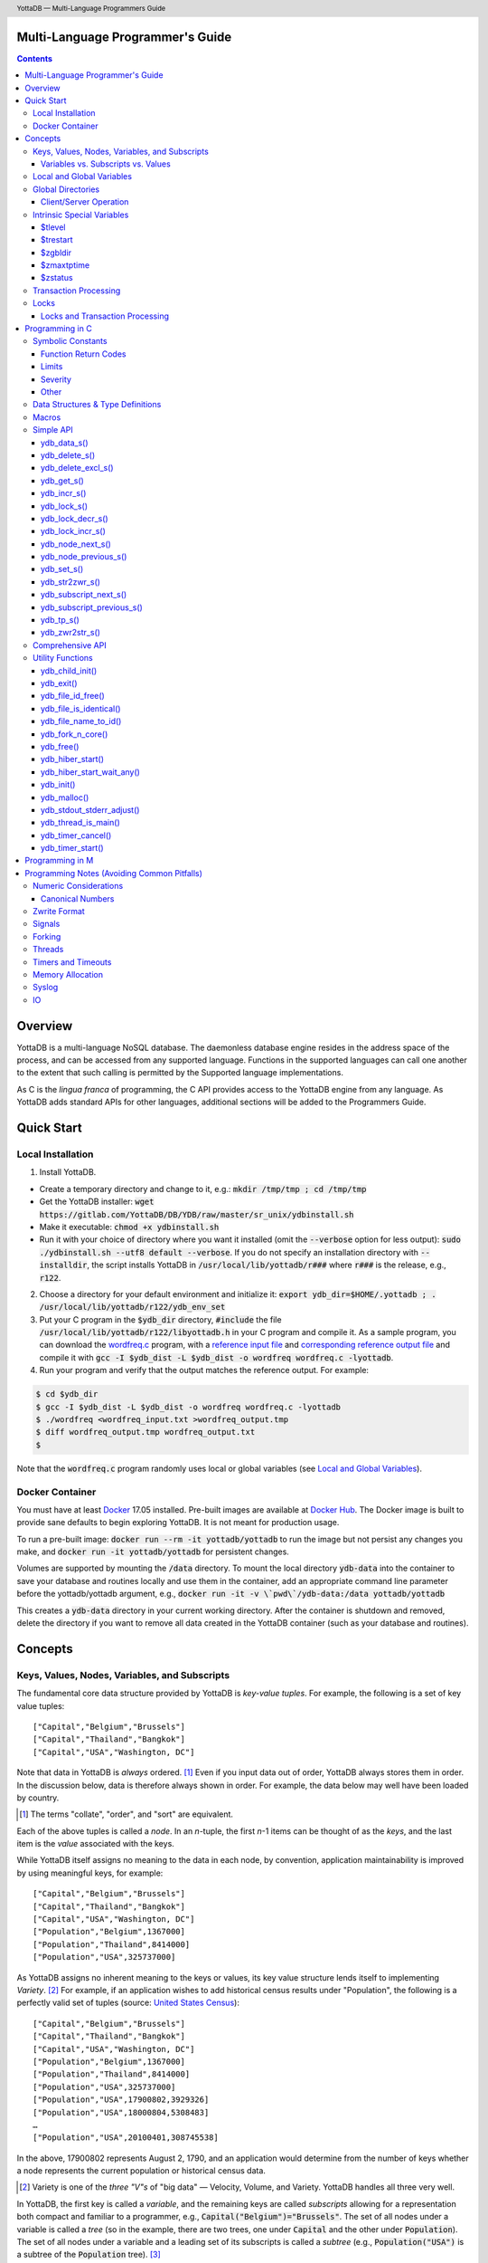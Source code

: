 .. header::
   YottaDB — Multi-Language Programmers Guide

.. footer::
   Page ###Page### of ###Total###

.. index:: Multi-language Programming Guide

=================================
Multi-Language Programmer's Guide
=================================
.. contents::
   :depth: 3

========
Overview
========

YottaDB is a multi-language NoSQL database. The daemonless database
engine resides in the address space of the process, and can be
accessed from any supported language. Functions in the supported
languages can call one another to the extent that such calling is
permitted by the Supported language implementations.

As C is the *lingua franca* of programming, the C API provides access
to the YottaDB engine from any language. As YottaDB adds standard APIs
for other languages, additional sections will be added to the
Programmers Guide.

===========
Quick Start
===========

Local Installation
==================

1. Install YottaDB.

- Create a temporary directory and change to it, e.g.: :code:`mkdir /tmp/tmp ; cd /tmp/tmp`
- Get the YottaDB installer: :code:`wget
  https://gitlab.com/YottaDB/DB/YDB/raw/master/sr_unix/ydbinstall.sh`
- Make it executable: :code:`chmod +x ydbinstall.sh`
- Run it with your choice of directory where you want it installed
  (omit the :code:`--verbose` option for less output): :code:`sudo
  ./ydbinstall.sh --utf8 default
  --verbose`. 
  If you do not specify an installation directory with
  :code:`--installdir`, the script installs YottaDB in
  :code:`/usr/local/lib/yottadb/r###` where :code:`r###` is
  the release, e.g., :code:`r122`.

2. Choose a directory for your default environment and initialize it:
   :code:`export ydb_dir=$HOME/.yottadb ; . /usr/local/lib/yottadb/r122/ydb_env_set`
#. Put your C program in the :code:`$ydb_dir` directory,
   :code:`#include` the file :code:`/usr/local/lib/yottadb/r122/libyottadb.h`
   in your C program and compile it. As a sample program, you can
   download the `wordfreq.c
   <https://gitlab.com/YottaDB/DB/YDBTest/raw/master/simpleapi/inref/wordfreq.c>`_
   program, with a `reference input file
   <https://gitlab.com/YottaDB/DB/YDBTest/raw/master/simpleapi/outref/wordfreq_input.txt>`_
   and `corresponding reference output file
   <https://gitlab.com/YottaDB/DB/YDBTest/raw/master/simpleapi/outref/wordfreq_output.txt>`_
   and compile it with :code:`gcc -I $ydb_dist -L $ydb_dist -o wordfreq wordfreq.c -lyottadb`.

#. Run your program and verify that the output matches the reference output. For example:

.. code-block:: bash

	$ cd $ydb_dir
	$ gcc -I $ydb_dist -L $ydb_dist -o wordfreq wordfreq.c -lyottadb
	$ ./wordfreq <wordfreq_input.txt >wordfreq_output.tmp
	$ diff wordfreq_output.tmp wordfreq_output.txt 
	$

Note that the :code:`wordfreq.c` program randomly uses local or
global variables (see `Local and Global Variables`_).

Docker Container
================

You must have at least `Docker
<https://www.docker.com/community-edition>`_ 17.05
installed. Pre-built images are available at `Docker Hub
<https://hub.docker.com/r/yottadb/>`_. The Docker image is built to
provide sane defaults to begin exploring YottaDB. It is not meant for
production usage.

To run a pre-built image: :code:`docker run --rm -it yottadb/yottadb`
to run the image but not persist any changes you make, and
:code:`docker run -it yottadb/yottadb` for persistent changes.

Volumes are supported by mounting the :code:`/data` directory. To
mount the local directory :code:`ydb-data` into the container to save
your database and routines locally and use them in the container, add
an appropriate command line parameter before the yottadb/yottadb
argument, e.g., :code:`docker run -it -v \`pwd\`/ydb-data:/data
yottadb/yottadb`

This creates a :code:`ydb-data` directory in your current working
directory. After the container is shutdown and removed, delete the
directory if you want to remove all data created in the YottaDB
container (such as your database and routines).

========
Concepts
========

Keys, Values, Nodes, Variables, and Subscripts
==============================================

The fundamental core data structure provided by YottaDB is *key-value
tuples*. For example, the following is a set of key value tuples:

::

    ["Capital","Belgium","Brussels"]
    ["Capital","Thailand","Bangkok"]
    ["Capital","USA","Washington, DC"]

Note that data in YottaDB is *always* ordered. [#]_ Even if you input
data out of order, YottaDB always stores them in order. In the
discussion below, data is therefore always shown in order. For
example, the data below may well have been loaded by country.

.. [#] The terms "collate", "order", and "sort" are equivalent.

Each of the above tuples is called a *node*. In an *n*-tuple, the
first *n*-1 items can be thought of as the *keys*, and the last item is
the *value* associated with the keys.

While YottaDB itself assigns no meaning to the data in each node, by
convention, application maintainability is improved by using
meaningful keys, for example:

::

    ["Capital","Belgium","Brussels"]
    ["Capital","Thailand","Bangkok"]
    ["Capital","USA","Washington, DC"]
    ["Population","Belgium",1367000]
    ["Population","Thailand",8414000]
    ["Population","USA",325737000]

As YottaDB assigns no inherent meaning to the keys or values, its key
value structure lends itself to implementing *Variety*. [#]_ For
example, if an application wishes to add historical census results
under "Population", the following is a perfectly valid set of tuples
(source: `United States Census
<https://en.wikipedia.org/wiki/United_States_Census>`_):

::

    ["Capital","Belgium","Brussels"]
    ["Capital","Thailand","Bangkok"]
    ["Capital","USA","Washington, DC"]
    ["Population","Belgium",1367000]
    ["Population","Thailand",8414000]
    ["Population","USA",325737000]
    ["Population","USA",17900802,3929326]
    ["Population","USA",18000804,5308483]
    …
    ["Population","USA",20100401,308745538]

In the above, 17900802 represents August 2, 1790, and an application
would determine from the number of keys whether a node represents the
current population or historical census data.

.. [#] Variety is one of the *three "V"s* of "big data" — Velocity,
       Volume, and Variety. YottaDB handles all three very well.

In YottaDB, the first key is called a *variable*, and the remaining
keys are called *subscripts* allowing for a representation both
compact and familiar to a programmer, e.g.,
:code:`Capital("Belgium")="Brussels"`. The set of all nodes under a
variable is called a *tree* (so in the example, there are two trees,
one under :code:`Capital` and the other under :code:`Population`). The set of
all nodes under a variable and a leading set of its subscripts is
called a *subtree* (e.g., :code:`Population("USA")` is a subtree of the
:code:`Population` tree). [#]_

.. |JSONM| raw:: html

   <a href="https://fwslc.blogspot.com/2014/10/json-m.html" target="_blank"> JSON-M</a>

.. [#] Of course, the ability to represent the data this way does not
       in any way detract from the ability to represent the same data
       another way with which you are comfortable, such as XML or
       JSON. However, note while any data that can be represented in
       JSON can be stored in a YottaDB tree not all trees that YottaDB
       is capable of storing can be represented in JSON, or at least,
       may require some encoding (for example, see |JSONM|) - in order to be represented in JSON.

With this representation, the :code:`Population` tree can be represented as
follows:

::

    Population("Belgium")=1367000
    Population("Thailand")=8414000
    Population("USA")=325737000
    Population("USA",17900802)=3929326
    Population("USA",18000804)=5308483
    …
    Population("USA",20100401)=308745538

YottaDB has functions for applications to traverse trees in both
breadth-first and depth-first order.

If the application designers now wish to enhance the application to
add historical dates for capitals, the :code:`Capital("Thailand")` subtree
might look like this (source: `The Four Capitals of Thailand
<https://blogs.transparent.com/thai/the-four-capitals-of-thailand/>`_).

::

   Capital("Thailand")="Bangkok"
   Capital("Thailand",1238,1378)="Sukhothai"
   Capital("Thailand",1350,1767)="Ayutthaya"
   Capital("Thailand",1767,1782)="Thonburi"
   Capital("Thailand",1782)="Bangkok"

-----------------------------------
Variables vs. Subscripts vs. Values
-----------------------------------

When viewed as :code:`["Capital","Belgium","Brussels"]` each component is
a string, and in an abstract sense they are all conceptually the
same. When viewed as :code:`Capital("Belgium")="Brussels"` differences
become apparent:

- Variables are ASCII strings from 1 to 31 characters, the first of
  which is "%", or a letter from "A" through "Z" and "a" through
  "z". Subsequent characters are alphanumeric ("A" through "Z", "a"
  through "z", and "0" through "9"). Variable names are
  case-sensitive, and variables of a given type are always in ASCII
  order (i.e., "Capital" always precedes "Population").
- Subscripts are sequences of bytes from 0 bytes (the null or empty
  string, "") to 1048576 bytes (1MiB). When a subscript is a
  `canonical number`_, YottaDB internally converts it to, and stores
  it as, a number. When ordering subscripts:

  - Empty string subscripts precede all numeric subscripts. *Note:
    YottaDB recommends against applications that use empty string
    subscripts.* [#]_
  - Numeric subscripts precede string subscripts. Numeric subscripts
    are in numeric order.
  - String subscripts follow numeric subscripts and collate in byte
    order. Where the natural byte order does not result in
    linguistically and culturally correct ordering of strings, YottaDB
    has a framework for an application to create and use custom
    collation routines.

.. [#] The YottaDB code base includes code for a legacy subscript
       collation in which empty strings collate after numeric
       subscripts and before non-empty strings. This is supported
       **only** in M code for backward compatibility reasons, and is
       not supported for use with C or any other language. Any attempt
       to bypass protections and use this legacy collation with new
       code will almost certainly result in buggy applications that
       are hard to debug.

Like subscripts, values are sequences of bytes, except that ordering
of values is not meaningful unlike ordering of subscripts. YottaDB
automatically converts between numbers and strings, depending on the
type of operand required by an operator or argument required by a
function (see `Numeric Considerations`_).

This means that if an application were to store the current capital of
Thailand as :code:`Capital("Thailand","current")="Bangkok"` instead of
:code:`Capital("Thailand")="Bangkok"`, the above subtree would have the
following order:

::

   Capital("Thailand",1238,1378)="Sukhothai"
   Capital("Thailand",1350,1767)="Ayutthaya"
   Capital("Thailand",1767,1782)="Thonburi"
   Capital("Thailand",1782)="Bangkok"
   Capital("Thailand","current")="Bangkok"

Local and Global Variables
==========================

YottaDB is a database, and data in a database must *persist* and *be
shared*. The variables discussed above are specific to an application
process (i.e., are not shared).

- *Local* variables reside in process memory, are specific to an
  application process, are not shared between processes, and do not
  persist beyond the lifetime of a process. [#]_
- *Global* variables reside in databases, are shared between
  processes, and persist beyond the lifetime of any individual
  process.

.. [#] In other words, what YottaDB calls a local variable, the C
       programming language calls a global variable. There is no C
       counterpart to a YottaDB global variable.

Syntactically, local and global variables look alike, with global
variable names having a caret ("^") preceding their names. Unlike the
local variables above, the global variables below are shared between
processes and are persistent.

::

    ^Population("Belgium")=1367000
    ^Population("Thailand")=8414000
    ^Population("USA")=325737000

Even though they may appear superficially similar, a local variable is
distinct from a global variable of the same name. Thus :code:`^X` can have
the value 1 and :code:`X` can at the same time have the value :code:`"The quick
brown fox jumps over the lazy dog."` For maintainability *YottaDB
strongly recommends that applications use different names for local
and global variables, except in the special case where a local
variable is an in-process cached copy of a corresponding global
variable.*

Global Directories
==================

To application software, files in a file system provide
persistence. This means that global variables must be stored in files
for persistence. A *global directory file* provides a process with a
mapping from the name of every possible global variable name to one or
more *regions*. A *database* is a set of regions, which in turn map to
*database files*. Global directories are created and maintained by a
utility program, which is discussed at length in `Chapter 4 Global
Directory Editor of the YottaDB Administration and Operations Guide
<https://docs.yottadb.com/AdminOpsGuide/gde.html>`_ and is outside the
purview of this document.

The name of the global directory file required to access a global
variable such as :code:`^Capital`, is provided to the process at startup
by the environment variable :code:`ydb_gbldir`.

In addition to the implicit global directory an application may wish
to use alternate global directory names. For example, consider an
application that wishes to provide an option to display names in other
languages while defaulting to English. This can be accomplished by
having different versions of the global variable :code:`^Capital` for
different languages, and having a global directory for each
language. A global variable such as :code:`^Population` would be
mapped to the same database file for all languages, but a global
variable such as :code:`^Capital` would be mapped to a database file
with language-specific entries. So a default global directory
:code:`Default.gld` mapping a :code:`^Capital` to a database file with
English names can be specified in the environment variable
:code:`ydb_gbldir` but a different global directory file, e.g.,
:code:`ThaiNames.gld` can have the same mapping for a global variable
such as :code:`^Population` but a different database file for
:code:`^Capital`. The `intrinsic special variable`_ :code:`$zgbldir`
can be set to a global directory name to change the mapping from one
global directory to another.

Thus, we can have:

::

   $zgbldir="ThaiNames.gld"
   ^Capital("Thailand")="กรุ่งเทพฯ"
   ^Capital("Thailand",1238,1378)="สุโขทัย"
   ^Capital("Thailand",1350,1767)="อยุธยา"
   ^Capital("Thailand",1767,1782)="ธนบุรี"
   ^Capital("Thailand",1782)="กรุ่งเทพฯ"

-----------------------
Client/Server Operation
-----------------------

In common usage, database files reside on the same computer system as
that running application code. However, as described in `Chapter 13
GT.CM Client/Server of the Administration and Operations Guide
<https://docs.yottadb.com/AdminOpsGuide/gtcm.html>`_, database files
can reside on a computer system different from that running
application code. This mapping of global variables to regions that map
to remote files is also performed using global directories, and is
transparent to application code except that YottaDB client/server
operation does not support `transaction processing`_. This means that
within a `ydb_tp_s()`_ call, application code on a client machine is
not permitted to access a database region that resides in a file on a
remote server. Furthermore, there are configurations that impliticly
invoke transaction processing logic, such as distributing a global
variable over multiple database regions, or a trigger invocation (see
`Chapter 14 Triggers of the YottaDB M Programmers Guide
<https://docs.yottadb.com/ProgrammersGuide/triggers.html>`_). Operations
that invoke implicit transaction processing are not supported for
global variables that reside on remote database files.

.. _intrinsic special variable:

Intrinsic Special Variables
===========================

In addition to local and global variables, YottaDB also has a set of
*Intrinsic Special Variables*. Just as global variables are
distinguished by a "^" prefix, intrinsic special variables are
distinguished by a "$" prefix.  Unlike local and global variable
names, intrinsic special variable names are case-insensitive and so
:code:`$zgbldir` and :code:`$ZGblDir` refer to the same intrinsic special
variable. Intrinsic special variables have no subscripts.

While the majority of intrinsic special variables as enumerated in
`Chapter 8 (Intrinsic Special Variables) of the YottaDB M Programmers
Guide <https://docs.yottadb.com/ProgrammersGuide/isv.html>`_ are
useful to M application code, others are more generally useful and
documented here.

-------
$tlevel
-------

Application code can read the intrinsic special variable :code:`$tlevel`
to determine whether it is executing inside a
transaction. :code:`$tlevel>0` means that it is inside a transaction, and
:code:`$tlevel>1` means that it is inside a nested transaction. Note that
a transaction can be started explicitly, e.g., by calling
`ydb_tp_s()`_ ,or implicitly by a trigger resulting from a
`ydb_delete_s()`_, or `ydb_set_s()`_.

---------
$trestart
---------

Application code inside a transaction can read the intrinsic special
variable :code:`$trestart` to determine how many times a transaction has
been restarted. Although YottaDB recommends against accessing external
resources within a transaction, logic that needs to access an external
resource (e.g., to read data in a file), can use :code:`$trestart` to
restrict that access to the first time it executes (:code:`$trestart=0`).

--------
$zgbldir
--------

:code:`$zgbldir` is the name of the current global directory file; any
global variable reference that does not explicitly specify a global
directory uses $zgbldir. For example, an application can set an
intrinsic special variable :code:`$zgbldir="ThaiNames.gld"` to use the
:code:`ThaiNames.gld` mapping. At process startup, YottaDB initializes
:code:`$zgbldir` from the environment variable value
:code:`$ydb_gbldir`.

-----------
$zmaxtptime
-----------

:code:`$zmaxtptime` provides a limit in seconds for the time that a
transaction can be open (see `Transaction
Processing`_). :code:`$zmaxtptime` is initialized at process startup from
the environment variable :code:`ydb_maxtptime`, with values greater than
60 seconds truncated to 60 seconds. In the unlikely event that an
application legitimately needs a timeout greater than 60 seconds, use
`ydb_set_s()`_ to set it.

--------
$zstatus
--------

:code:`$zstatus` provides additional details of the last
error. Application code can retrieve :code:`$zstatus` using
`ydb_get_s()`_. :code:`$zstatus` consists of several comma-separated
substrings.

- The first is an error number.
- The second is always :code:`"(SimpleAPI)"`.
- The remainder is more detailed information about the error, and may
  contain commas within.

.. _transaction processing:

Transaction Processing
======================

YottaDB provides a mechanism for an application to implement `ACID
(Atomic, Consistent, Isolated, Durable) transactions
<https://en.wikipedia.org/wiki/ACID>`_, ensuring strict serialization
of transactions, using `optimistic concurrency control
<http://sites.fas.harvard.edu/~cs265/papers/kung-1981.pdf>`_.

Here is a simplified view [#]_ of YottaDB's implementation of
optimistic concurrency control:

- Each database file header has a field of the next *transaction
  number* for updates in that database.
- The block header of each database block in a database file has the
  transaction number when that block was last updated.
- When a process is inside a transaction, it keeps track of every
  database block it has read, and the transaction number of that
  block when read. Other processes are free to update the database
  during this time.
- The process retains updates in its memory, without committing them
  to the database, so that its own logic sees the updates, but no
  other process does. As every block that the process wishes to write
  must also be read, tracking the transaction numbers of blocks read
  suffices to track them for blocks to be written.
- To commit a transaction, a process checks whether any block it has
  read has been updated since it was read. If none has, the process
  commits the transaction to the database, incrementing the file
  header fields of each updated database file for the next
  transaction.
- If even one block has been updated, the process discards its work,
  and starts over. If after three attempts, it is still unable to
  commit the transaction, it executes the transaction logic on the
  fourth attempt with updates by all other processes blocked so that
  the transaction at commit time will not encounter database changes
  made by other processes.

.. [#] At the high level at which optimistic concurrency control is
       described here, a single logical database update (which can
       span multiple blocks and even multiple regions) is a
       transaction that contains a single update.

In YottaDB's API for transaction processing, an application
packages the logic for a transaction into a function with one
parameter, passing the function and its parameter as parameters to the
`ydb_tp_s()`_ function. YottaDB then calls that function.

- If the function returns a :CODE:`YDB_OK`, YottaDB attempts to commit
  the transaction. If it is unable to commit as described above, or if
  the called function returns a :CODE:`YDB_TP_RESTART` return code, it
  calls the function again.
- If the function returns a :CODE:`YDB_TP_ROLLBACK`, `ydb_tp_s()`_ returns
  to its caller with that return code after discarding the uncommitted
  database updates and releasing any locks acquired within the
  transaction.
- To protect applications against poorly coded transactions, if a
  transaction takes longer than the number of seconds specified by the
  intrinsic special variable :code:`$zmaxtptime`, YottaDB aborts the
  transaction and the `ydb_tp_s()`_ function returns the
  :CODE:`YDB_ERR_TPTIMEOUT` error.

Locks
=====

YottaDB locks are a fast, lightweight tool for multiple processes to
coordinate their work. An analogy with the physical world may help to
explain the functionality. When it is locked, the lock on a door
prevents you from going through it. In contrast, a traffic light does
not stop you from driving through a street intersection: it works
because drivers by convention stop when their light is red and drive
when it is green.

YottaDB locks are more akin to traffic lights than door locks. Each
lock has a name: as lock names have the same syntax as local or global
variable names, :code:`Population`, :code:`^Capital`, and
:code:`^Capital("Thailand",1350,1767)` are all valid lock
names. Features of YottaDB locks include:

- Locks are exclusive: one and only one process can acquire a lock
  with the resource name. For example, if process P1 acquires lock
  :code:`Population("USA")`, process P2 cannot simultaneously acquire
  that lock. However, P2 can acquire lock :code:`Population("Canada")`
  at the same time that process P1 acquires :code:`Population("USA")`.
- Locks are hierarchical: a process that has a lock at a higher level
  blocks locks at lower levels and vice versa. For example, if a
  process P0 must wait for processes P1, P2, … to complete, each of
  P1, P2, … can acquire lock :code:`Process(`\ *pid*\ :code:`)`. P0's
  subsequent attempt to acquire lock :code:`Process` is blocked till
  processes P1, P2, … complete.
- Locks include counters: a process that acquires
  :code:`^Capital("Belgium")` can acquire that lock again, incrementing
  its count to 2. This simplifies application code logic: for example,
  a routine in application code that requires :code:`^Capital("Belgium")`
  can simply incrementally acquire that lock without needing to test
  whether a higher level routine has already acquired it. More
  importantly, when it completes its work, the routine can
  decrementally release the lock without concern for whether or not a
  higher level routine needs that lock. When the count goes from 1 to
  0, the lock becomes available for acquisition by another process.
- Locks are robust: while normal process exit releases locks held by
  that process, if a process holding a lock exits abnormally without
  releasing it, another process that needs the lock, and finding it
  held by a non-existent process will automatically scavenge the lock.

Although YottaDB lock names are the same as local and global variable
names, YottaDB imposes no connection between a lock name and the same
variable name. By convention, and for application maintainability, it
is good practice to use lock names associated with the variables to
which application code requires exclusive access, e.g., use a lock
called :code:`^Population` to protect or restrict access to a global
variable called :code:`^Population`. [#]_

.. [#] Since a process always has exclusive access to its local
       variables, access to them never needs protection from a
       lock. So, it would be reasonable to use a lock :code:`Population`
       to restrict access to the global variable :code:`^Population`.

Since YottaDB lock acquisitions are always timed for languages other
than M, it is not in principle possible for applications to `deadlock
<https://en.wikipedia.org/wiki/Deadlock>`_ on YottaDB
locks. Consequently defensive application code must always validate
the return code of calls to acquire locks. As a practical matter, it
is possible to set timeouts that are long enough that users may
perceive applications to be hung.

--------------------------------
Locks and Transaction Processing
--------------------------------

`Transaction Processing`_ and Locks solve overlapping though not
congruent use cases. For example, consider application code to
transfer $100 from a customer's savings account to that same
customer's savings account, which would likely include the requirement
that business transactions on an account must be serializable. This
can be implemented by acquiring a lock on that customer (with an
application coded so that other accesses to that customer are blocked
till the lock is released) or by executing the transfer inside a
YottaDB transaction (which provides ACID properties). Unless the
application logic or data force pathological transaction restarts that
cannot be eliminated or worked around, transaction processing's
optimistic concurrency control typically results in better application
throughput than the pessimistic concurrency control that locks imply.

In general, we recommend using either transaction processing or locks,
and not mixing them. However, there may be business logic that
requires the use of locks for some logic, but otherwise permits the
use of transaction processing. If an application must mix them, the
following rules apply:

- A lock that a process acquires prior to starting a transaction
  cannot be released inside the transaction - it can only be released
  after the transaction is committed or rolled back. Locks acquired
  inside a transaction can be released either inside the transaction,
  or after the transaction is committed or rolled back.

================
Programming in C
================

Symbolic Constants
==================

The :code:`libyottadb.h` file defines several symbolic constants, which are
one of the following types:

- Function Return Codes, which in turn are one of:

  + Normal Return Codes
  + Error Return Codes

- Limits
- Other

Symbolic constants all fit within the range of a C :code:`int`.

------------------------
Function Return Codes
------------------------

Return codes from calls to YottaDB are usually of type :code:`int` and
occasionally other types. Normal return codes are non-negative
(greater than or equal to zero); error return codes are negative.

+++++++++++++++++++
Normal Return Codes
+++++++++++++++++++

Symbolic constants for normal return codes have :CODE:`YDB_` prefixes
other than :CODE:`YDB_ERR_`.

:CODE:`YDB_LOCK_TIMEOUT` — This return code from lock acquisition
functions indicates that the specified timeout was reached without
the requested locks being acquired.

:CODE:`YDB_OK` — This the standard return code of all functions following
successful execution.

:CODE:`YDB_TP_RESTART` — Return code to YottaDB from an application
function that implements a transaction to indicate that it wishes
YottaDB to restart the transaction, or by a YottaDB function invoked
within a transaction to its caller that the database engine has
detected that it will be unable to commit the transaction and will
need to restart. Application code designed to be executed within a
transaction should be written to recognize this return code and in
turn perform any cleanup required and return to the YottaDB
`ydb_tp_s()`_ invocation from which it was called. See `Transaction
Processing`_ for a discussion of restarts.

:CODE:`YDB_TP_ROLLBACK` — Return code to YottaDB from an application
function that implements a transaction, and in turn returned to the
caller indicating that the transaction was not committed.

.. _error return code:

.. _error return codes:

++++++++++++++++++++
Error Return Codes
++++++++++++++++++++

Symbolic constants for error codes returned by calls to YottaDB are
prefixed with :CODE:`YDB_ERR_` and are all less than zero. The symbolic
constants below are not a complete list of all error messages that
YottaDB functions can return — error return codes can indicate system
errors and database errors, not just application errors. A process
that receives a negative return code, including one not listed here,
can call `ydb_get_s()`_ to get the value of `$zstatus`_.

Error messages can be raised by the YottaDB runtime system or by the
underlying operating system.

- A full set of YottaDB error messages and numbers is in the `YottaDB
  Messages and Recovery Procedures Manual
  <https://docs.yottadb.com/MessageRecovery/>`_.
- Linux error messages are described in Linux documentation,
  e.g. `errno <https://linux.die.net/man/3/errno>`_. 

Remember that the error codes returned by YottaDB functions are the
negated numeric values of the error codes above.

:CODE:`YDB_ERR_CALLINAFTEREXIT` – A YottaDB function was called after
:code:`ydb_exit()` was called.

:CODE:`YDB_ERR_FATALERROR1` – A fatal error occurred. The process is
generating a core dump and terminating. As a process cannot receive a
fatal error code, this error appears in the syslog.

:CODE:`YDB_ERR_FATALERROR2` – A fatal error occurred. The process is
terminating without generating a core dump. As a process cannot
receive a fatal error code, this error appears in the syslog.

:CODE:`YDB_ERR_GVUNDEF` — No value exists at a requested global variable
node.

:CODE:`YDB_ERR_INVNAMECOUNT` – A :code:`namecount` parameter has an invalid
value.

:CODE:`YDB_ERR_INSUFFSUBS` — A call to :code:`ydb_node_next_s()` or
:code:`ydb_node_previous_s()` did not provide enough parameters for the
return values.

.. _YDB_ERR_INVSTRLEN:

:CODE:`YDB_ERR_INVSTRLEN` — A buffer provided by the caller is not long
enough for a string to be returned, or the length of a string passed
as a parameter exceeds :CODE:`YDB_MAX_STR`. In the event the return code
is :CODE:`YDB_ERR_INVSTRLEN` and if :code:`*xyz` is a :code:`ydb_buffer_t`
structure whose :code:`xyz->len_alloc` indicates insufficient space, then
:code:`xyz->len_used` is set to the size required of a sufficiently large
buffer. In this case the :code:`len_used` field of a :code:`ydb_buffer_t`
structure is greater than the :code:`len_alloc` field, and the caller is
responsible for correcting the :code:`xyz->len_used` field.

:CODE:`YDB_ERR_INVSVN` — A special variable name provided by the caller
is invalid.

:CODE:`YDB_ERR_INVVARNAME` — A variable name provided by the caller is
invalid.

:CODE:`YDB_ERR_KEY2BIG` — The length of a global variable name and
subscripts exceeds the limit configured for the database region to
which it is mapped.

:CODE:`YDB_ERR_LVUNDEF` — No value exists at a requested local variable
node.

:CODE:`YDB_ERR_MAXNRSUBSCRIPTS` — The number of subscripts specified in
the call exceeds :CODE:`YDB_MAX_SUBS`.

:CODE:`YDB_ERR_MINNRSUBSCRIPTS` – The number of subscripts cannot be
negative.

:CODE:`YDB_ERR_NAMECOUNT2HI` – The number of variable names specified
to `ydb_delete_excl_s()`_ or `ydb_tp_s()`_ exceeded the
:CODE:`YDB_MAX_NAMES`.

:code:`YDB_NOTOK` – `ydb_file_name_to_id()`_ was called with a NULL
pointer to a filename.

:CODE:`YDB_ERR_NUMOFLOW` — A `ydb_incr_s()`_ operation resulted in a
numeric overflow.

:CODE:`YDB_ERR_PARAMINVALID` — A parameter provided by the caller is
invalid.

:CODE:`YDB_ERR_SIMPLEAPINEST` – An attempt was made to nest Simple API
calls, which cannot be nested.

:CODE:`YDB_ERR_SUBSARRAYNULL` – The :code:`subs_used` parameter of a function
is greater than zero, but the :code:`subsarray` parameter is a NULL
pointer.

:CODE:`YDB_ERR_SVNOSET` — the application inappropriately attempted to
modify the value of an intrinsic special variable such as an attempt
to modify :code:`$trestart` using `ydb_set_s()`_.

:CODE:`YDB_ERR_TIME2LONG` – This return code indicates that a value
greater than :CODE:`YDB_MAX_TIME_NSEC` was specified for a time duration.

:CODE:`YDB_ERR_TPTIMEOUT` — This return code from `ydb_tp_s()`_ indicates
that the transaction took too long to commit.

:CODE:`YDB_ERR_UNIMPLOP` — An operation that is not supported for an
intrinsic special variable – of the `Simple API`_ functions only
`ydb_get_s()`_ and `ydb_set_s()`_ are supported – was attempted on an
intrinsic special variable.

:CODE:`YDB_ERR_VARNAME2LONG` – A variable name length exceeds YottaDB's
limit.

------
Limits
------

Symbolic constants for limits are prefixed with :CODE:`YDB_MAX_` or
:code:`YDB_MIN_`.

:CODE:`YDB_MAX_IDENT` — The maximum space in bytes required to store a
complete variable name, not including the preceding caret for a global
variable. Therefore, when allocating space for a string to hold a
global variable name, add 1 for the caret.

:CODE:`YDB_MAX_NAMES` – The maximum number of variable names that can be
passed to `ydb_delete_excl_s()`_ or `ydb_tp_s()`_.

:CODE:`YDB_MAX_STR` — The maximum length of a string (or blob) in bytes. A
caller to :code:`ydb_get_s()` whose :code:`*ret_value` parameter provides a
buffer of :CODE:`YDB_MAX_STR` will never get a :CODE:`YDB_ERR_INVSTRLEN`
error.

:CODE:`YDB_MAX_SUBS` — The maximum number of subscripts for a local or
global variable.

:CODE:`YDB_MAX_TIME_NSEC` — The maximum value in nanoseconds that an
application can instruct libyottab to wait, e.g., until the process is
able to acquire locks it needs before timing out, or for
`ydb_hiber_start()`_.

:code:`YDB_MAX_YDBERR` – The absolute (positive) value of any YottaDB
function error return code. If the absolute value of an error return
code is greater than :code:`YDB_MAX_YDBERR`, then it is an error code
from elsewhere, e.g., e.g. `errno
<https://linux.die.net/man/3/errno>`_. Also, see :code:`YDB_IS_YDBERR()`.

:code:`YDB_MIN_YDBERR` - The absolute (positive) value of any YottaDB
function error return code. If the absolute value of an error return
code is less than :code:`YDB_MIN_YDBERR`, then it is an error code
from elsewhere, e.g., e.g. `errno
<https://linux.die.net/man/3/errno>`_. Also, see :code:`YDB_IS_YDBERR()`.

---------
Severity
---------

Symbolic constants for the severities of message numbers in return
codes and :code:`$zstatus` are prefixed with :CODE:`YDB_SEVERITY_`.

:CODE:`YDB_SEVERITY_ERROR` – The number corresponds to an error from which the
process can recover.

:CODE:`YDB_SEVERITY_FATAL` – The number corresponds to an error that terminated
the process.

:CODE:`YDB_SEVERITY_INFORMATION` – The number corresponds to an informational
message.

:CODE:`YDB_SEVERITY_SUCCESS` – The number corresponds to the successful
completion of a requested operation.

:CODE:`YDB_SEVERITY_WARNING` – The number corresponds to a warning, i.e.,
it indicates a possible problem.

------
Other
------

Other symbolic constants have a prefix of :CODE:`YDB_`.

:CODE:`YDB_DEL_NODE` and :CODE:`YDB_DEL_TREE` — As values of the :code:`deltype`
parameter, these values indicate to :code:`ydb_delete_s()` whether to
delete an entire subtree or just the node at the root, leaving the
subtree intact.

:CODE:`YDB_NODE_END` — In the event a call to :code:`ydb_node_next_s()` or
:code:`ydb_node_previous_s()` wishes to report that there no further nodes,
the :code:`*ret_subs_used` parameter is set to this value. Application code
should make no assumption about this constant other than that it is
negative (<0).


Data Structures & Type Definitions
==================================

:code:`ydb_buffer_t` is a descriptor for a string [#]_ value, and consists of
the following fields:

- :code:`buf_addr` — pointer to an :code:`unsigned char`, the starting
  address of a string.
- :code:`len_alloc` and :code:`len_used` — fields of type :code:`unsigned int` where:

  - :code:`len_alloc` is the number of bytes allocated to store the
    string,
  - :code:`len_used` is the length in bytes of the currently stored
    string, and
  - :code:`len_alloc` ≥ :code:`len_used` except when a `YDB_ERR_INVSTRLEN`_
    occurs.

.. [#] Strings in YottaDB are arbitrary sequences of bytes that are not
       null-terminated. Other languages may refer to them as binary
       data or blobs.

:code:`ydb_string_t` is a descriptor for a string provided for
compatibility with existing code, and consists of the following
fields:

- :code:`address` — pointer to an :code:`unsigned char`, the starting
  address of a string.
- :code:`length` — the length of the string starting at the :code:`address` field.

:code:`ydb_tpfnptr_t` is a pointer to a function with one parameter, a
pointer, and which returns an integer, defined thus:

.. code-block:: C
		
	typedef int (*ydb_tpfnptr_t)(void *tpfnparm);


Macros
======

:code:`YDB_ASSERT(x)` – Conditionally include this macro in code for
debugging and testing purposes. If :code:`x` is non-zero, it prints an
error message on :code:`stderr` and generates a core file by calling
`ydb_fork_n_core()`_.

:code:`YDB_BUFFER_IS_SAME(buffer1, buffer2)` – Use this macro to test
whether the memory locations (strings) pointed to by two
:code:`ydb_buffer_t` structures have the same content, returning :CODE:`FALSE`
(0) if they differ and a non-zero value if the contents are identical.

:code:`YDB_COPY_BUFFER_TO_BUFFER(source, destination, done)` – Use this
macro to copy the memory locations (strings) pointed to by :code:`source`
to the memory locations pointed to by :code:`destination` and set:

- :code:`destination->len_used` to :code:`source->len_used`; and
- :code:`done` to :CODE:`TRUE` if :code:`destination->len_alloc` ≥
  :code:`source->len_used` and the underlying :code:`memcpy()`
  completed successfully, and :CODE:`FALSE` otherwise.

:code:`YDB_COPY_LITERAL_TO_BUFFER(literal, buffer, done)` - Use this macro
to copy a literal string to previously allocated memory referenced by
a :code:`ydb_buffer_t` structure (for example, to set an initial subscript
to sequence through nodes). It sets:

- :code:`buffer->len_used` to the size of the literal; and
- :code:`done` to :CODE:`TRUE` if :code:`buffer->len_alloc` ≥ the size of the
  literal excluding its terminating null byte and the underlying
  :code:`memcpy()` completed successfully, and :CODE:`FALSE` otherwise.

:code:`YDB_COPY_STRING_TO_BUFFER(string, buffer, done)` – Use this
macro to copy a null-terminated string to previously allocated memory
referenced by a :code:`ydb_buffer_t` structure. This macro requires
the code to also :code:`#include <string.h>`. It sets:

- :code:`buffer->len_used` to the size of the copied string; and
- :code:`done` to :CODE:`TRUE` if :code:`buffer->len_alloc` ≥ the size
  of the string to be copied and the underlying :code:`memcpy()`
  completed successfully, and :CODE:`FALSE` otherwise.

:code:`YDB_FREE_BUFFER(BUFFERP)` - Use this macro to free the buffer malloced using :code:`YDB_MALLOC_BUFFER`.

- `ydb_free() <https://docs.yottadb.com/MultiLangProgGuide/MultiLangProgGuide.html#ydb-free>`_ is used on :code:`BUFFERP->buf_addr`.

:code:`YDB_LITERAL_TO_BUFFER(literal, buffer)` – Use this macro to set
:code:a `ydb_buffer_t` structure to refer to a literal (such as a
:code:variable name). With :code:`literal` a string literal, and
:code::code:`buffer` a pointer to a :code:`ydb_buffer_t` structure,
:code:set:

- :code:`buffer->buf_addr` to the address of :code:`literal`; and
- :code:`buffer->len_used` and :code:`buffer->len_alloc` to the length of
  :code:`literal` excluding the terminating null byte.

:code:`YDB_IS_YDBERR(msgnum)` – returns TRUE if the absolute value of
:code:`msgnum` lies between :code:`YDB_MIN_YDBERR` and
:code:`YDB_MAX_YDBERR`.

:code:`YDB_MALLOC_BUFFER(BUFFERP,LEN)` - Use this macro to to allocate a buffer using :code:`ydb_malloc` 
of length LEN and assign it to an already allocated :code:`ydb_buffer_t` structure.

- :code:`BUFFERP->buf_addr` is set to the malloced buffer.

- :code:`BUFFERP->len_alloc` is set to the malloced length.

- :code:`BUFFERP->len_used` is set to 0.

:code:`YDB_SEVERITY(msgnum, severity)` – The `error return code`_ from a
function indicates both the nature of an error as well as its
severity. For message :code:`msgnum`, the variable :code:`severity` is set to
one of the :CODE:`YDB_SEVERITY_*` symbolic
constants. :code:`YDB_SEVERITY()` is only meaningful for `error return
codes`_ and not other numbers. Use  :code:`YDB_IS_YDBERR()` to
determine whether a return code is a YottaDB `error return code`_.

YottaDB functions are divided into:

- Simple API — a core set of functions that provides easy-to-use
  access to the major features of YottaDB.
- Comprehensive API — a more elaborate set of functions for
  specialized or optimized access to additional functionality within
  :code:`libyottadb.so` that YottaDB itself uses. The Comprehensive API is
  a project for the future.
- Utility Functions — Functions useful to a C application using
  YottaDB.

Simple API
==========

As all subscripts and node data passed to YottaDB using the Simple API
are strings, use the :code:`sprintf()` and :code:`atoi()/strtoul()` family of
functions to convert between numeric values and strings which are
`canonical numbers`_.

To allow the YottaDB Simple API functions to handle a variable tree
whose nodes have varying numbers of subscripts, the actual number of
subscripts is itself passed as a parameter. In the prototypes of
functions, parameters of the form:

- :code:`ydb_buffer_t *varname` refers to the name of a variable;
- :code:`int subs_used` and :code:`int *subs_used` refer to an actual number
  of subscripts; and
- :code:`ydb_buffer_t *subsarray` refers to an array of :code:`ydb_buffer_t`
  structures used to pass subscripts whose actual number is defined by
  :code:`subs_used` or :code:`*subs_used` parameters.

To pass an intrinsic special variable, or unsubscripted local or
global variable, :code:`subs_used` should be zero and :code:`*subsarray`
should be NULL.

**Caveat:** Specifying a :code:`subs_used` that exceeds the actual number
of parameters passed in :code:`*subsarray` will almost certainly result in
an unpleasant bug that is difficult to troubleshoot.

Function names specific to the YottaDB Simple API end in :code:`_s`.

------------
ydb_data_s()
------------

.. code-block:: C

	int ydb_data_s(ydb_buffer_t *varname,
		int subs_used,
		ydb_buffer_t *subsarray,
		unsigned int *ret_value);

In the location pointed to by :code:`ret_value`, :code:`ydb_data_s()` returns the
following information about the local or global variable node
identified by :code:`*varname`, :code:`subs_used` and :code:`*subsarray`.

- 0 — There is neither a value nor a subtree, i.e., it is undefined.
- 1 — There is a value, but no subtree
- 10 — There is no value, but there is a subtree.
- 11 — There are both a value and a subtree.

It is an error to call :code:`ydb_data_s()` on an intrinsic special
variable; doing so results in the :CODE:`YDB_ERR_UNIMPLOP`
error. :code:`ydb_data_s()` returns :CODE:`YDB_OK` or an `error return code`_.

--------------
ydb_delete_s()
--------------

.. code-block:: C

	int ydb_delete_s(ydb_buffer_t *varname,
		int subs_used,
		ydb_buffer_t *subsarray,
		int deltype);

Deletes nodes in the local or global variable tree or subtree
specified. A value of :CODE:`YDB_DEL_NODE` or :CODE:`YDB_DEL_TREE` for
:code:`deltype` specifies whether to delete just the node at the root,
leaving the (sub)tree intact, or to delete the node as well as the
(sub)tree.

Intrinsic special variables cannot be deleted.

:code:`ydb_delete_s()` returns :CODE:`YDB_OK`, a :CODE:`YDB_ERR_UNIMPLOP` if
:code:`deltype` is neither :CODE:`YDB_DEL_NODE` nor :CODE:`YDB_DEL_TREE`, or
another `error return code`_.

-------------------
ydb_delete_excl_s()
-------------------

.. code-block:: C

	int ydb_delete_excl_s(int namecount,
		ydb_buffer_t *varnames);

:code:`ydb_delete_excl_s()` deletes the trees of all local variables
except those in the :code:`*varnames` array. It is an error for
:code:`*varnames` to include a global or intrinsic special variable.

In the special case where :code:`namecount` is zero,
:code:`ydb_delete_excl_s()` deletes all local variables.

If your application mixes M and non M code, and you wish to use
:code:`ydb_delete_excl_s()` to delete local variables that are aliases,
formal parameters, or actual parameters passed by reference, make sure
you understand what (sub)trees are being deleted. This warning does
not apply to applications that do not include M code.

:code:`ydb_delete_excl_s()` returns :CODE:`YDB_OK`,
:CODE:`YDB_ERR_NAMECOUNT2HI` if more
than :CODE:`YDB_MAX_NAMES` are specified, or another `error return
code`_.

Note that specifying a larger value for :code:`namecount` than the
number of variable names actually provided in :code:`*varnames`
can result in a buffer overflow.

-----------
ydb_get_s()
-----------

.. code-block:: C

	int ydb_get_s(ydb_buffer_t *varname,
		int subs_used,
		ydb_buffer_t *subsarray,
		ydb_buffer_t *ret_value);

To the location pointed to by :code:`ret_value->buf_addr`, :code:`ydb_get_s()`
copies the value of the specified node or intrinsic special variable,
setting :code:`ret_value->len_used` on both normal and error returns
(the latter case as long as the data exists). Return values are:

- :CODE:`YDB_OK` for a normal return;
- :CODE:`YDB_ERR_GVUNDEF`, :CODE:`YDB_ERR_INVSVN`, or :CODE:`YDB_ERR_LVUNDEF` as
  appropriate if no such variable or node exists;
- :CODE:`YDB_ERR_INVSTRLEN` if :code:`ret_value->len_alloc` is insufficient for
  the value at the node; or
- another applicable `error return code`_.

Notes:

- In the unlikely event an application wishes to know the length of
  the value at a node, but not access the data, it can call
  :code:`ydb_get_s()` and provide an output buffer
  (:code:`retvalue->len_alloc`) with a length of zero, since even in
  the case of a :CODE:`YDB_ERR_INVSTRLEN` error,
  :code:`retvalue->len_used` is set.
- Within a transaction implemented by `ydb_tp_s()`_ application
  code observes stable data at global variable nodes because YottaDB
  `transaction processing`_ ensures ACID properties.
- Outside a transaction, a global variable node can potentially be
  changed by another, concurrent, process between the time that a process
  calls :code:`ydb_data_s()` to ascertain the existence of the data and a
  subsequent call to :code:`ydb_get_s()` to get that data. A caller of
  :code:`ydb_get_s()` to access a global variable node should code in
  anticipation of a potential :CODE:`YDB_ERR_GVUNDEF`.

------------
ydb_incr_s()
------------

.. code-block:: C

	int ydb_incr_s(ydb_buffer_t *varname,
		int subs_used,
		ydb_buffer_t *subsarray,
		ydb_buffer_t *increment,
		ydb_buffer_t *ret_value);

:code:`ydb_incr_s()` atomically:

- converts the value in the specified node to a number if it is not
  one already, using a zero value if the node does not exist;
- increments it by the value specified by :code:`*increment`, converting
  the value to a number if it is not a `canonical number`_, defaulting to
  1 if the parameter is NULL; and
- storing the value as a canonical number in :code:`*ret_value`.

Return values:

- The normal return value is :CODE:`YDB_OK`.
- If the atomic increment results in a numeric overflow, the function
  returns a :CODE:`YDB_ERR_NUMOFLOW` error; in this case, the value in the
  node is untouched and that in :code:`*ret_value` is unreliable.
- :CODE:`YDB_ERR_INVSTRLEN` if :code:`ret_value->len_alloc` is
  insufficient for the result. As with `ydb_get_s()`_, in this case
  :CODE:`ret_value->len_used` is set to the required length.
- Other errors return the corresponding `error return code`_.

Notes:

- Intrinsic special variables cannot be atomically incremented, and an
  attempt to do so returns the :CODE:`YDB_ERR_UNIMPLOP` error.

------------
ydb_lock_s()
------------

.. code-block:: C

	int ydb_lock_s(unsigned long long timeout_nsec,
		int namecount[,
		[ydb_buffer_t *varname,
		int subs_used,
		ydb_buffer_t *subsarray], ...]);

:code:`namecount` is the number of variable names in the call.

Release any locks held by the process, and attempt to acquire all the
requested locks. Except in the case of an error or a
:CODE:`YDB_LOCK_TIMEOUT` return value, the release is unconditional. On
return, the function will have acquired all requested locks or none of
them. If no locks are requested (:code:`namecount` is zero), the function
releases all locks and returns :CODE:`YDB_OK`.

:code:`timeout_nsec` specifies a time in nanoseconds that the function waits
to acquire the requested locks. If it is not able to acquire all
requested locks, it acquires no locks, returning with a
:CODE:`YDB_LOCK_TIMEOUT` return value.

If :code:`timeout_nsec` is zero, the function makes exactly one attempt to
acquire the locks, and if it is unable to, it returns
:CODE:`YDB_LOCK_TIMEOUT`.

If all requested locks are successfully acquired, the function returns
:CODE:`YDB_OK`. If the requested :code:`timeout_nsec` exceeds
:code:`YDB_MAX_TIME_NSEC`, the function immediately returns
:code:`YDB_ERR_TIME2LONG`. In other cases, the function returns an
`error return code`_.

-----------------
ydb_lock_decr_s()
-----------------

.. code-block:: C

	int ydb_lock_decr_s(ydb_buffer_t *varname,
		int subs_used,
		ydb_buffer_t *subsarray);

Decrements the count of the specified lock held by the process. As
noted in the `Concepts`_ section, a lock whose count goes from 1 to 0
is released. A lock whose name is specified, but which the process
does not hold, is ignored.

As releasing a lock cannot fail, the function returns :CODE:`YDB_OK`,
unless there is an error such as an invalid name that results in the
return of an error code such as :CODE:`YDB_ERR_INVVARNAME`. Errors
result in an appropriate `error return code`_.

-----------------
ydb_lock_incr_s()
-----------------

.. code-block:: C

	int ydb_lock_incr_s(unsigned long long timeout_nsec,
		ydb_buffer_t *varname,
		int subs_used,
		ydb_buffer_t *subsarray);

Without releasing any locks held by the process, attempt to acquire
the requested lock incrementing it if already held.

:code:`timeout_nsec` specifies a time in nanoseconds that the function waits
to acquire the requested lock. If it is not able to acquire the lock,
it returns with a :CODE:`YDB_LOCK_TIMEOUT` return value.

If :code:`timeout_nsec` is zero, the function makes exactly one attempt to
acquire the lock, and if unable to, it returns :CODE:`YDB_LOCK_TIMEOUT`.

If the requested lock is successfully acquired, the function returns
:CODE:`YDB_OK`.  If the requested :code:`timeout_nsec` exceeds
:code:`YDB_MAX_TIME_NSEC`, the function immediately returns
:code:`YDB_ERR_TIME2LONG`. Errors result in an appropriate `error
return code`_.

-----------------
ydb_node_next_s()
-----------------

.. code-block:: C

	int ydb_node_next_s(ydb_buffer_t *varname,
		int subs_used,
		ydb_buffer_t *subsarray,
		int *ret_subs_used,
		ydb_buffer_t *ret_subsarray);

:code:`ydb_node_next_s()` facilitates depth-first traversal of a local or
global variable tree. As the number of subscripts can differ between
the input node of the call and the output node reported by the call
:code:`*ret_subs_used` is an input as well as an output parameter:

- On input, :code:`*ret_subs_used` specifies the number of elements
  allocated for returning the subscripts of the next node.
- On normal output (:CODE:`YDB_OK` return code),
  :code:`*ret_subs_used` contains the actual number of subscripts
  returned or is :CODE:`YDB_NODE_END`. See below for error return
  codes.

Return values of :code:`ydb_node_next_s()` are:

- :CODE:`YDB_OK` with the next node, if there is one, changing
  :code:`*ret_subs_used` and :code:`*ret_subsarray` parameters to those of the
  next node. If there is no next node (i.e., the input node is the
  last), :code:`*ret_subs_used` on output is :CODE:`YDB_NODE_END`.
- :CODE:`YDB_ERR_INSUFFSUBS` if :code:`*ret_subs_used` specifies
  insufficient parameters to return the subscript. In this case
  :code:`*ret_subs_used` reports the actual number of subscripts required.
- :CODE:`YDB_ERR_INVSTRLEN` if one of the :code:`ydb_buffer_t` structures
  pointed to by :code:`*ret_subsarray` does not have enough space for the
  subscript. In this case, :code:`*ret_subs_used` is the index into the
  :code:`*ret_subsarray` array with the error, and the :code:`len_used` field
  of that structure specifies the size required.
- Another `error return code`_, in which case the application should
  consider the values of :code:`*ret_subs_used` and the :code:`*ret_subsarray`
  to be undefined.

---------------------
ydb_node_previous_s()
---------------------

.. code-block:: C

	int ydb_node_previous_s(ydb_buffer_t *varname,
		int subs_used,
		ydb_buffer_t *subsarray,
		int *ret_subs_used,
		ydb_buffer_t *ret_subsarray);

Analogous to :code:`ydb_node_next(s)`, :code:`ydb_node_previous_s()`
facilitates reverse breadth-first traversal of a local or global
variable tree, except that :code:`ydb_node_previous_s()` searches for and
reports the predecessor node. Unlike :code:`ydb_node_next_s()`,
:code:`*ret_subs_used` can be zero if an expected previous node is the
unsubscripted root.

Return values of :code:`ydb_node_previous_s()` are:

- :CODE:`YDB_OK` with the previous node, if there is one, changing
  :code:`*ret_subs_used` and :code:`*ret_subsarray` parameters to those of the
  previous node. If there is no previous node (i.e., the input node is the
  first), :code:`*ret_subs_used` on output is :CODE:`YDB_NODE_END`.
- :CODE:`YDB_ERR_INSUFFSUBS` if :code:`*ret_subs_used` specifies
  insufficient parameters to return the subscript. In this case
  :code:`*ret_subs_used` reports the actual number of subscripts required.
- :CODE:`YDB_ERR_INVSTRLEN` if one of the :code:`ydb_buffer_t` structures
  pointed to by :code:`*ret_subsarray` does not have enough space for the
  subscript. In this case, :code:`*ret_subs_used` is the index into the
  :code:`*ret_subsarray` array with the error, and the :code:`len_used` field
  of that structure specifies the size required.
- Another `error return code`_, in which case the application should
  consider the values of :code:`*ret_subs_used` and the :code:`*ret_subsarray`
  to be undefined.

-----------
ydb_set_s()
-----------

.. code-block:: C

	int ydb_set_s(ydb_buffer_t *varname,
		int subs_used,
		ydb_buffer_t *subsarray,
		ydb_buffer_t *value);

Copies the :code:`value->len_used` bytes at :code:`value->buf_addr` as the
value of the specified node or intrinsic special variable specified. A
NULL :code:`value` parameter is treated as equivalent to one that points
to a :code:`ydb_buffer_t` specifying an empty string. Return values are:

- :CODE:`YDB_OK` for a normal return;
- :CODE:`YDB_ERR_INVSVN` if no such intrinsic special variable exists; or
- another applicable `error return code`_.

---------------
ydb_str2zwr_s()
---------------

.. code-block:: C

	int ydb_str2zwr_s(ydb_buffer_t *str, ydb_buffer_t *zwr);

In the buffer referenced by :code:`*zwr`, :code:`ydb_str2zwr_s()` provides the
`zwrite formatted`_ version of the string pointed to by :code:`*str`,
returning:

- :CODE:`YDB_OK`;
- :CODE:`YDB_ERR_INVSTRLEN` if the :code:`*zwr` buffer is not long enough;
- :CODE:`YDB_ERR_PARAMINVALID` if either :code:`zwr` or :code:`zwr->buf_addr` is
  null; or
- another applicable `error return code`_.

----------------------
ydb_subscript_next_s()
----------------------

.. code-block:: C

	int ydb_subscript_next_s(ydb_buffer_t *varname,
		int subs_used,
		ydb_buffer_t *subsarray,
		ydb_buffer_t *ret_value);

:code:`ydb_subscript_next_s()` provides a primitive for implementing
breadth-first traversal of a tree by searching for the next subscript
at the level specified by :code:`subs_used`, i.e., the next subscript
after the one referred to by :code:`subsarray[subs_used-1].buf_addr`. A
node need not exist at the subscripted variable name provided as input
to the function. If :code:`subsarray[subs_used-1].len_used` is zero,
:code:`ret_value->buf_addr` points to first node at that level with a
subscript that is not the empty string. :code:`ydb_subscript_next_s()`
returns :CODE:`YDB_OK` or an `error return code`_.

On return from :code:`ydb_subscript_next_s()` with a :CODE:`YDB_OK`, if
:code:`ret_value->len_used` is non-zero, :code:`ret_value->buf_addr` points to
the value of the next subscript. If it is zero, it means that there is
no node greater than the input node at that level.

In the special case where :code:`subs_used` is zero,
:code:`ret_value->buf_addr` points to the next local or global variable
name.

--------------------------
ydb_subscript_previous_s()
--------------------------

.. code-block:: C

	int ydb_subscript_previous_s(ydb_buffer_t *varname,
		int subs_used,
		ydb_buffer_t *subsarray,
		ydb_buffer_t *ret_value);

:code:`ydb_subscript_previous_s()` provides a primitive for implementing
reverse breadth-first traversal of a tree by searching for the
previous subscript at the level specified by :code:`subs_used`. i.e. the
subscript preceding the one referred to by
:code:`subsarray[subs_used-1].buf_addr`. A node need not exist at the
subscripted variable name provided as input to the function. If
:code:`subsarray[subs_used-1].len_used` is zero, :code:`ret_value->buf_addr`
points to last node at that level with a subscript that is not the
empty string. :code:`ydb_subscript_previous_s()` returns :CODE:`YDB_OK` or an
`error return code`_.

On return from :code:`ydb_subscript_previous_s()`, if
:code:`ret_value->len_used` is non-zero, :code:`ret_value->buf_addr` points to
the value of the previous subscript. If it is zero, it means that
there is no node less than the input node at that level.

Notes:

- If an application uses empty strings as subscripts, a subsequent
  call to :code:`ydb_data_s()` is required to determine whether the first
  subscript has been reached or whether the first subscript is a node
  with the empty string as a subscript.
- In the special case where :code:`subs_used` is zero,
  :code:`ret_value->buf_addr` points to the previous local or global
  variable name.

----------
ydb_tp_s()
----------

.. code-block:: C

	int ydb_tp_s(ydb_tpfnptr_t tpfn,
		void *tpfnparm,
		const char *transid,
		int namecount,
		ydb_buffer_t *varnames);

:code:`ydb_tp_s()` calls the function pointed to by :code:`tpfn` passing it
:code:`tpfnparm` as a parameter. As discussed under `Transaction
Processing`_, the function should use the intrinsic special variable
:code:`$trestart` to manage any externally visible action (which YottaDB
recommends against, but which may be unavoidable). The function
pointed to by :code:`tpfn` should return one of the following:

- :CODE:`YDB_OK` — application logic indicates that the transaction can
  be committed (the YottaDB engine may still decide that a restart is
  required to ensure ACID transaction properties) as discussed under
  `Transaction Processing`_.
- :CODE:`YDB_TP_RESTART`  — application logic indicates that the
  transaction should restart.
- :CODE:`YDB_TP_ROLLBACK` — application logic indicates that the
  transaction should not be committed.
- An `error return code`_ returned by a YottaDB function called by the
  function pointed to by :code:`tpfn`.

:code:`transid` is a string, up to the first 8 bytes of which are recorded
in the commit record of journal files for database regions
participating in the transaction. If not NULL or the empty string, a
case-insensitive value of :CODE:`"BA"` or :CODE:`"BATCH"` indicates that at
transaction commit, YottaDB need not ensure Durability (it always
ensures Atomicity, Consistency, and Isolation). Use of this value may
improve latency and throughput for those applications where an
alternative mechanism (such as a checkpoint) provides acceptable
Durability. If a transaction that is not flagged as :CODE:`"BATCH"`
follows one or more transactions so flagged, Durability of the later
transaction ensures Durability of the the earlier :CODE:`"BATCH"`
transaction(s).

If :code:`namecount>0`, :code:`varnames[i]` where :code:`0≤i<namecount` specifies
local variable names whose values are restored to their original
values when the transaction is restarted. In the special case where
:code:`namecount=1` and :code:`varnames[0]` provides the value :code:`"*"`, all
local variables are restored on a restart. It is an error for a
:code:`varnames` to include a global or intrinsic special variable.

A top level :code:`ydb_tp_s()` can return :CODE:`YDB_OK`, :CODE:`YDB_TP_ROLLBACK`,
:CODE:`YDB_ERR_TPTIMEOUT` (see `Transaction Processing`_), or an `error
return code`_, including :CODE:`YDB_ERR_NAMECOUNT2HI`. A :code:`ydb_tp_s()`
call that is within another transaction can also return
:CODE:`YDB_TP_RESTART` to its caller. [#]_

.. [#] An enclosing transaction can result not just from another
       :code:`ydb_tp_s()` higher in the stack, but also from an M
       :code:`tstart` command as well as a database trigger resulting from
       a `ydb_delete_s()`_, or `ydb_set_s()`_.

---------------
ydb_zwr2str_s()
---------------

.. code-block:: C

	int ydb_zwr2str_s(ydb_buffer_t *zwr, ydb_buffer_t *str);

In the buffer referenced by :code:`*str`, :code:`ydb_zwr2str_s()` provides the
string described by the `zwrite formatted`_ string pointed to by
:code:`*zwr`, returning :CODE:`YDB_OK` (with :code:`str->len_used` set to zero if
the zwrite formatted string has an error), or the
:CODE:`YDB_ERR_INVSTRLEN` error if the :code:`*str` buffer is not long enough.

Comprehensive API
=================

The Comprehensive API is a project for the future.

Utility Functions
=================

Utility functions are functions that are not core to YottaDB
functionality, but which are useful to application code.

----------------
ydb_child_init()
----------------

.. code-block:: C

	int ydb_child_init(void *param)

As the YottaDB engine resides in the address space of the process,
child processes **must** call :code:`ydb_child_init()` to re-initialize
data structures after a :code:`fork()` or equivalent in other languages
(e.g., :code:`os.fork()` in Python).

Notes:

- A child process that fails to call :code:`ydb_child_init()` after a
  :code:`fork()` can cause structural damage to database files, as well as
  other possible side-effects.
- After a :code:`fork()`, a parent process should not exit until the child
  process has executed :code:`ydb_child_init()`. One way to
  implement this would be for the parent to set a node such as
  :code:`^Proc(ppid)=1` where :code:`ppid` is the parent's pid, and for the
  child to set it to zero or to delete the node. A parent process that
  wishes to :code:`fork()` a number of child processes can use
  :code:`ydb_incr_s()` to increment a node such as :code:`^Proc(ppid)` and
  each child can decrement it after executing
  :code:`ydb_child_init()`. When the value at the node is zero, the parent
  process knows that it is safe for it to exit.

The :code:`void *param` is reserved for future enhancements. As the
initial release of YottaDB ignores it, we recommend using
NULL. :code:`ydb_child_init()` returns :CODE:`YDB_OK` or an `error return
code`_.

----------
ydb_exit()
----------

.. code-block:: C

	int ydb_exit(void)

When a caller no longer wishes to use YottaDB, a call to
:code:`ydb_exit()` cleans up the process connection/access to all
databases and cleans up its data structures. Therafter, any attempt to
call a YottaDB function produces a :CODE:`YDB_ERR_CALLINAFTEREXIT`
error.

Note that a typical application should not need to call
:code:`ydb_exit()`, but should instead just terminate with a call to
:code:`exit()` which will perform any cleanup needed by YottaDB.

------------------
ydb_file_id_free()
------------------

.. code-block:: C

	int ydb_file_id_free(ydb_fileid_ptr_t fileid)

Releases the memory used by a :code:`fileid` structure previously
generated by `ydb_file_name_to_id()`_. Calling the function twice for
the same pointer, unless it has been returned a second time by a
different `ydb_file_name_to_id()`_ is an application error with
undefined consequences.

-----------------------
ydb_file_is_identical()
-----------------------

.. code-block:: C

	int ydb_file_is_identical(ydb_fileid_ptr_t fileid1,
		ydb_fileid_ptr_t fileid2)

Given two pointers to :code:`fileid` structures (see
`ydb_file_name_to_id()`_), :code:`ydb_file_is_identical` returns YDB_OK if
the two :code:`fileid` structures are the same file.

---------------------
ydb_file_name_to_id()
---------------------

.. code-block:: C

	int ydb_file_name_to_id(ydb_string_t *filename,
	ydb_fileid_ptr_t *fileid)

As a file is in principle reachable through different paths, and
application code may need to check whether two paths do indeed lead to
the same file, YottaDB provides a mechanism to do so. Provided with a
path to a file, YottaDB creates an internal structure called a
:code:`fileid` that uniquely identifies the file if such a structure does
not already exist for that file, and provides the caller with a
pointer to that structure. The layout and contents of the fileid
structure are opaque to the caller, which **must not** modify the
pointer or the structure it points to.

When the :code:`fileid` structure for a file is no longer needed, an
application should call `ydb_file_id_free()`_ to release the structure
and avoid a memory leak.

:code:`ydb_file_name_to_id()` returns :CODE:`YDB_OK`, :CODE:`YDB_NOTOK` if
the :code:`filename` is NULL, or an `error return code`_.

-----------------
ydb_fork_n_core()
-----------------

.. code-block:: C

	void ydb_fork_n_core(void)

A core is a snapshot of a process, to help debug application code, for
example to troubleshoot an out-of-design condition. When a process
executes :code:`ydb_fork_n_core()`, it forks. The child process sends
itself a signal to generate a core and terminate. On termination of
the child process, the parent process continues execution. Note that
depending on the nature of the condition necessitating a core, an
:code:`exit()` may well be the right action for the parent process. An
:code:`exit()` call will drive YottaDB exit handlers to perform clean
shutdown of databases and devices the process has open.

The content, location, and naming of cores is managed by the operating
system – see :code:`man 5 core` for details. We recommend that you set
:code:`kernel.core_uses_pid` to 1 to make it easier to identify and
track cores. As cores will likely contain protected confidential
information, you *must* ensure appropriate configuration and
management of cores.

----------
ydb_free()
----------

.. code-block:: C

	void ydb_free(void *ptr)

Releases memory previously allocated by :code:`ydb_malloc()`. Passing
:code:`ydb_free()` a pointer not previously provided to the application by
:code:`ydb_malloc()` can result in unpredictable behavior. The signature
of :code:`ydb_free()` matches that of the POSIX :code:`free()` call.

-----------------
ydb_hiber_start()
-----------------

.. code-block:: C

	int ydb_hiber_start(unsigned long long sleep_nsec)

The process sleeps for the time in nanoseconds specified by
:code:`sleep_nsec`. If a value greater than :CODE:`YDB_MAX_TIME_NSEC` is
specified, :code:`ydb_hiber_start()` immediately returns with a
:CODE:`YDB_ERR_TIME2LONG` error; otherwise it returns :CODE:`YDB_OK` after
the elapsed time.

--------------------------
ydb_hiber_start_wait_any()
--------------------------

.. code-block:: C

	int ydb_hiber_start_wait_any(unsigned long long sleep_nsec)

The process sleeps for the time in nanoseconds specified by
:code:`sleep_nsec` or until it receives a signal. If a value greater than
:CODE:`YDB_MAX_TIME_NSEC` is specified, :code:`ydb_hiber_start()` immediately
returns with a :CODE:`YDB_ERR_TIME2LONG` error; otherwise it returns
:CODE:`YDB_OK` after the elapsed time or when the wait is terminated by a
signal.

----------
ydb_init()
----------

.. code-block:: C

	int ydb_init(void)

:code:`ydb_init()` initializes the YottaDB runtime environment. As YottaDB
automatically initializes the runtime on the first call to its API or
first M code invocation, there is usually no need to explicitly call
:code:`ydb_init()`. The exception is when an application wishes to set
its own signal handlers (see `Signals`_).

------------
ydb_malloc()
------------

.. code-block:: C

	void *ydb_malloc(size_t size)

With a signature matching that of the POSIX :code:`malloc()` call,
:code:`ydb_malloc()` returns an address to a block of memory of the
requested size, or NULL if it is unable to satisfy the request.
:code:`ydb_malloc()` uses a `buddy system
<https://en.wikipedia.org/wiki/Buddy_memory_allocation>`_, and
provides debugging functionality under the control of the environment
variable :code:`ydb_dbglvl` whose values are a mask as described in
`gtmdbglvl.h
<https://gitlab.com/YottaDB/DB/YDB/blob/master/sr_port/gtmdbglvl.h>`_.

--------------------------
ydb_stdout_stderr_adjust()
--------------------------

.. code-block:: C

	int ydb_stdout_stderr_adjust(void)

The function checks whether stdout (file descriptor 1) and stderr
(file descriptor 2) are the same file, and if so, routes writes to
stderr to stdout instead. This ensures that output appears in the
order in which it was written; otherwise owing to IO buffering, output
can appear in an order different from that in which it was
written. Application code which mixes C and M code, and which
explicitly redirects stdout or stderr (e.g., using :code:`dup2()`), should
call this function as soon as possible after the
redirection. :code:`ydb_stdout_stderr_adjust()` returns :CODE:`YDB_OK`.

--------------------
ydb_thread_is_main()
--------------------

.. code-block:: C

   int ydb_thread_is_main(void)

Returns :CODE:`YDB_OK` if the thread is the main thread of the process,
and another value if the thread is not.
	
------------------
ydb_timer_cancel()
------------------

.. code-block:: C

	void ydb_timer_cancel(intptr_t timer_id)

Cancel a timer identified by :code:`timer_id` and previously started with
`ydb_timer_start()`_.

-----------------
ydb_timer_start()
-----------------

.. code-block:: C

	typedef void (*ydb_funcptr_retvoid_t)(intptr_t timer_id,
		unsigned int handler_data_len,
		char *handler_data);
	int ydb_timer_start(intptr_t timer_id,
		unsigned long long limit_nsec,
		ydb_funcptr_retvoid_t handler,
		unsigned int handler_data_len
		char *handler_data);

Starts a timer. Unless canceled, when the timer expires,
:code:`ydb_timer_start()` invokes a handler function, providing that
function with input data.

:code:`timer_id` is an identifier for the the timer. It is the
responsibility of application code to ensure that :code:`timer_id` is
different from those of any other active / pending timers.

:code:`limit_nsec` is the minimum number of nanoseconds before the timer
expires and invokes the handler function. Owing to overhead and system
load, the actual time will almost always be greater than this value.

:code:`handler` is a pointer to the function to be called when the timer
expires.

:code:`handler_data` is a pointer to the data to be passed to :code:`handler`
and :code:`handler_data_len` is the length of the data at
:code:`*handler_data`. Note that the data it points to **must** be on the
heap rather than on the stack, as the stack frame may no longer be
valid when the timer expires.

If the requested :code:`timeout_nsec` exceeds
:code:`YDB_MAX_TIME_NSEC`, the function returns
:code:`YDB_ERR_TIME2LONG`; otherwise it returns :code:`YDB_OK`.

================
Programming in M
================

YottaDB includes a complete implementation of the `M
<https://en.wikipedia.org/wiki/MUMPS>`_ programming language (also
known as MUMPS - see `The Heritage and Legacy of M (MUMPS) – and the
Future of YottaDB
<https://yottadb.com/heritage-legacy-m-mumps-future-yottadb/>`_ ))
that mostly conforms to `ISO/IEC 11756:1999
<http://www.iso.ch/iso/en/CatalogueDetailPage.CatalogueDetail?CSNUMBER=29268&ICS1=35&ICS2=60&ICS3=&scopelist>`_.
The `YottaDB M Programmers Guide
<https://docs.yottadb.com/ProgrammersGuide/index.html>`_ documents
programming YottaDB in M and is not duplicated here.

============================================
Programming Notes (Avoiding Common Pitfalls)
============================================

As YottaDB is likely different from other data management and
persistence engines you have used, this section provides information
about features of YottaDB intended to help you avoid common pitfalls.

Numeric Considerations
======================

To ensure the accuracy of financial calculations, [#]_ YottaDB internally
stores numbers as, and performs arithmetic using, a scaled packed
decimal representation with 18 significant decimal digits, with
optimizations for values within a certain subset of its full
range. YottaDB efficiently converts between strings and numbers.

.. [#] For example, since a number such as .01 is not exactly
       representable as a binary or hexadecimal floating point number
       adding a list of currency values using floating point
       arithmetic does not guarantee that the result will be correct
       to the penny, which is a requirement for financial
       calculations.

When passed a string that is a `canonical number`_ for use as a subscript,
YottaDB automatically converts it to a number. This automatic
internal conversion is immaterial for applications:

- that simply store and retrieve data associated with subscripts,
  potentially testing for the existence of nodes; or
- whose subscripts are all numeric, and should be collated in numeric order.

This automatic internal conversion is material to applications that
use:

- numeric subscripts and expect the subscripts to be sorted in lexical order
  rather than numeric order; or
- mixed numeric and non-numeric subscripts, including subscripts that
  are not canonical numbers.

Applications that are affected by automatic internal conversion should
prefix their subscripts with a character such as "x" which ensures
that subscripts are not canonical numbers.

.. _canonical number:

.. _canonical numbers:

-----------------
Canonical Numbers
-----------------

Conceptually, a canonical number is a string from the Latin character
set that represents a decimal number in a standard, concise, form.

#. Any string of decimal digits, optionally preceded by a minus sign
   ("-"), the first of which is not "0" (except for the number zero
   itself), that represents an integer of no more than 18 significant
   digits.

   - The following are canonical numbers: "-1", "0", "3", "10",
     "99999999999999999999", "999999999999999999990". Note that the
     last string has only 18 significant digits even though it is 19
     characters long.
   - The following are not canonical numbers: "+1" (starts with "+"),
     "00" (has an extra leading zero), "999999999999999999999" (19
     significant digits), "-0" (the canonical representation of 0 is
     "0").

#. Any string of decimal digits, optionally preceded by a minus sign
   that includes one decimal point ("."), the first and last of which
   are not "0", that represents a number of no more than 18 significant
   digits.

   - The following are canonical numbers: "-.1", ".3",
     ".99999999999999999999".
   - The following are not canonical numbers "+.1" (starts with "+"),
     "0.3" (first digit is "0"), ".999999999999999999990" (last digit
     is "0"), ".999999999999999999999" (more than 18 significant
     digits).

#. Any of the above two forms followed by "E" (upper case only)
   followed by a canonical integer in the range -43 to 47 such
   that the magnitude of the resulting number is between 1E-43
   through .1E47.

.. _zwrite format:

.. _zwrite formatted:

Zwrite Format
=============

Strings used as subscripts and as values can include unprintable
bytes, for example control characters or binary data. YottaDB's zwrite
format is an encoding in printable ASCII of any sequence of
bytes. Unlike formats such as Base64, the zwrite format attempts to
preserve readability of printable ASCII characters. Note that a zwrite
formatted string is always longer than the original string (at the
very least, it has enclosing quotes).

Signals
=======

As YottaDB includes a real-time database engine that resides within
the address space of a process, applications that use signals *must*
not interfere with database operation.

When the YottaDB database engine initializes on the first call into
the API, it initializes signal handling as follows:

- :code:`SIGALRM` – YottaDB uses this signal extensively and sets its
  own signal handler for :code:`SIGALRM`. Application code should *not*
  use :code:`SIGALRM`, and must *never* replace YottaDB's
  handler. YottaDB provides an API for applications that need timing
  functionality (see `Utility Functions`_).
- :code:`SIGCHLD` (formerly :code:`SIGCLD`) – Set to :code:`SIG_DFL` for the
  default action.
- :code:`SIGTSTP`, :code:`SIGTTIN`, and :code:`SIGTTOU` – As
  suspending a real-time database engine at an inopportune moment is
  undesirable, YottaDB sets a signal handler for these signals that
  defers process suspension until the engine is in a state where it is
  safe to suspend.
- :code:`SIGCONT` - YottaDB sets a handler that continues a suspended
  process, and nothing if the process is not suspended.
- :code:`SIGINT` – If the top level invocation of the process is the
  :code:`mumps` executable, the handler is the YottaDB Ctrl-C handler
  for M. Otherwise, if the handler is :code:`SIG_DFL`, it is replaced
  by the YottaDB Ctrl-C handler for M, and if it is something else,
  YottaDB does not change it.
- :code:`SIGUSR1` – As YottaDB uses this signal to asynchronously
  execute the M code in the `$zinterrupt intrinsic special variable
  <https://docs.yottadb.com/ProgrammersGuide/isv.html#zinterrupt>`_,
  it sets an appropriate handler. If non-M code is currently active
  when the process receives a :code:`SIGUSR1`, the handler defers the
  signal till such time as M code is active. If an application uses no
  M code whatsoever, and does not intend to, it can change the
  :code:`SIGUSR1` handler after the first call to YottaDB. If an
  application has, or in the future may have, M code, it is best to
  leave the YottaDB handler in place.
- :code:`SIGUSR2` – As YottaDB processes other than the servers for
  client/server operation do not use :code:`SIGUSR2`, YottaDB sets a
  :code:`SIG_IGN` handler. :code:`SIGUSR2` is available for
  applications to use. To do so, set a handler after the first call to
  YottaDB.
- :code:`SIGQUIT` – YottaDB sets a handler to terminate the process
  without generating a core dump.
- :code:`SIGABRT`, :code:`SIGBUS`, :code:`SIGFPE`, :code:`SIGILL`,
  :code:`SIGIOT`, :code:`SIGSEGV`, :code:`SIGTERM`, and
  :code:`SIGTRAP` – These signals are fatal, and the YottaDB handler
  terminates the process with a core dump. See the discussion about core
  dumps in the description of `ydb_fork_n_core()`_. Although YottaDB
  normally cleans up processes' interaction with databases on exit,
  these signals can indicate that the process is in a bad state and that
  its code and data cannot be trusted. The process therefore does
  not attempt to clean up before exit. After a fatal signal, *no*
  YottaDB functions can be called except `ydb_exit()`_.  In the
  event an application *must* use its own handler for one of
  these signals, it must either save YottaDB's handler, and drive
  it before process termination or call `ydb_exit()`_ prior to
  process exit. [#]_
- Handlers for all signals other than those mentioned above are set to
  :code:`SIG_IGN`. If an application sets a signal hander for anther
  signal, it *must* ensure that :code:`ydb_exit()` is explicitly
  called prior to process exit. An application can set its own signal
  handler after the first YottaDB API call.

.. [#] Other YottaDB processes will attempt to automatically clean up
       after a process terminates abnormally. However, this is not
       guaranteed. Also, if the abnormally terminating process is the
       last process accessing a database file, there are no remaining
       processes to attempt a cleanup. Avoid using these signals to
       terminate processes unless you know what you are doing.

As database operations such as `ydb_set_s()`_ set timers, subsequent
system calls can terminate prematurely with an EINTR. Such system
calls should be wrapped to restart them when this occurs. An example
from the file `eintr_wrappers.h
<https://gitlab.com/YottaDB/DB/YDB/blob/master/sr_port/eintr_wrappers.h>`_
demonstrates how YottaDB itself is coded to handle system calls that
terminate prematurely with an EINTR:

.. code-block:: c

    #define FGETS_FILE(BUF, LEN, FP, RC)                            \
    {                                                               \
	    do                                                      \
	    {                                                       \
		    FGETS(BUF, LEN, FP, RC);                        \
	    } while (NULL == RC && !feof(FP) && ferror(FP) && EINTR == errno);      \
    }

If YottaDB is used within a process with other code that cannot
co-exist, or be made to co-exist, with YottaDB, for example, by safely
saving and restoring handlers, separate the logic into multiple
processes or use a client/server database configuration to place
application logic and the database engine in separate processes (see
`Client/Server Operation`_).

To reiterate because of its importance: **never** replace YottaDB's
:code:`SIGALRM` handler.

Forking
=======

There are two considerations when executing :code:`fork()`.

- Before a process that performs buffered IO executes :code:`fork()`, it
  should execute :code:`fflush()`. Otherwise, the child process will
  inherit unflushed buffers from the parent, which the child process
  will flush when it executes an :code:`fflush()`. This is a general
  programming admonition, not specific to YottaDB except to the extent
  that M code within a parent process may have executed :code:`write`
  commands which are still buffered when C code within the same
  process calls :code:`fork()`.
- After a :code:`fork()`, the child process must immediately execute
  `ydb_child_init()`_ (see discussion at `ydb_child_init()`_).

Threads
=======

As the YottaDB runtime system is single-threaded, application code
must ensure that only one thread executes the YottaDB runtime code at
any given time; to avoid unpredictable results, any additional thread
that attempts to enter the YottaDB runtime system **must** be blocked
till the first thread returns from YottaDB.

As YottaDB reserves the right to make the runtime system
multi-threaded at a future date, you should ensure that your
application code does not rely on the single-threadedness of the
YottaDB runtime system. Also, while local variables are shared by all
threads that call into YottaDB, this behavior may or may not continue
if and when YottaDB makes the runtime system multi-threaded in the
future.

Timers and Timeouts
===================

Although the Simple API uses nanosecond resolution to specify all time
intervals, in practice underlying functions may have more granular
resolutions (microseconds or milliseconds). Furthermore, even with a
microsecond or millisecond resolution, the accuracy is always
determined by the underlying hardware and operating system, as well as
factors such as system load.

Memory Allocation
=================

Memory allocated by `ydb_malloc()`_ must be explicitly freed by
`ydb_free()`_. `ydb_exit()`_ does not free memory, and any
memory allocated but not freed prior to `ydb_exit()`_ is released
only on process exit.

Syslog
======

Issues that pertain to the application and on which application code
can take reasonable action are reported to the application
(:code:`YDB_ERR_GVUNDEF` being an example) and issues that pertain to
operations and which application code cannot take reasonable action
but which operations staff can (like running low on filesystem space,
which are not discussed here, as this is a Programmers Guide) are
reported to the syslog. In the event that a syslog does not exist
(e.g., in default Docker containers), a process' syslog messages go to
its stderr.

YottaDB uses the existence of :code:`/dev/log` as an indicator of the
existence of a syslog.

IO
==

Although YottaDB does not prohibit it, we recommend against performing
IO to the same device from M and non-M code in a process unless you
know exactly what you are doing and have the expertise to debug
unexpected behavior. Owing to differences in buffering, and in the
case of interactive sessions, setting terminal characteristics,
performing IO to the same device from both M and non-M code will
likely result in hard to troubleshoot race conditions and other
behavior.
